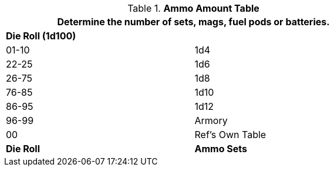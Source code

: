 .*Ammo Amount Table*
[width="75%",cols="^,<",frame="all", stripes="even"]
|===
2+<|Determine the number of sets, mags, fuel pods or batteries. 

s|Die Roll (1d100)
s|

|01-10
|1d4

|22-25
|1d6 

|26-75
|1d8

|76-85
|1d10

|86-95
|1d12

|96-99
|Armory 

|00
|Ref's Own Table

s|Die Roll
s|Ammo Sets
|===

